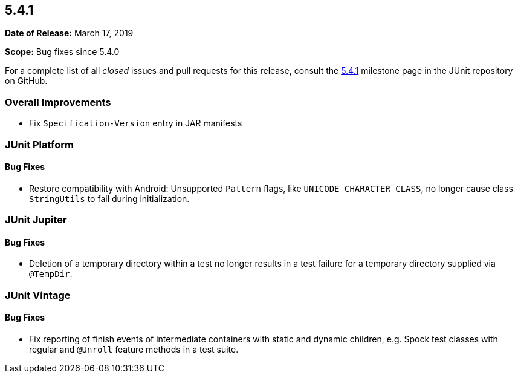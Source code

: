 [[release-notes-5.4.1]]
== 5.4.1

*Date of Release:* March 17, 2019

*Scope:* Bug fixes since 5.4.0

For a complete list of all _closed_ issues and pull requests for this release, consult
the link:{junit5-repo}+/milestone/36?closed=1+[5.4.1] milestone page in the JUnit
repository on GitHub.


[[release-notes-5.4.1-overall-improvements]]
=== Overall Improvements

* Fix `Specification-Version` entry in JAR manifests


[[release-notes-5.4.1-junit-platform]]
=== JUnit Platform

==== Bug Fixes

* Restore compatibility with Android: Unsupported `Pattern` flags, like
  `UNICODE_CHARACTER_CLASS`, no longer cause class `StringUtils` to fail during
  initialization.


[[release-notes-5.4.1-junit-jupiter]]
=== JUnit Jupiter

==== Bug Fixes

* Deletion of a temporary directory within a test no longer results in a test failure for
  a temporary directory supplied via `@TempDir`.


[[release-notes-5.4.1-junit-vintage]]
=== JUnit Vintage

==== Bug Fixes

* Fix reporting of finish events of intermediate containers with static and dynamic
  children, e.g. Spock test classes with regular and `@Unroll` feature methods in a test
  suite.
